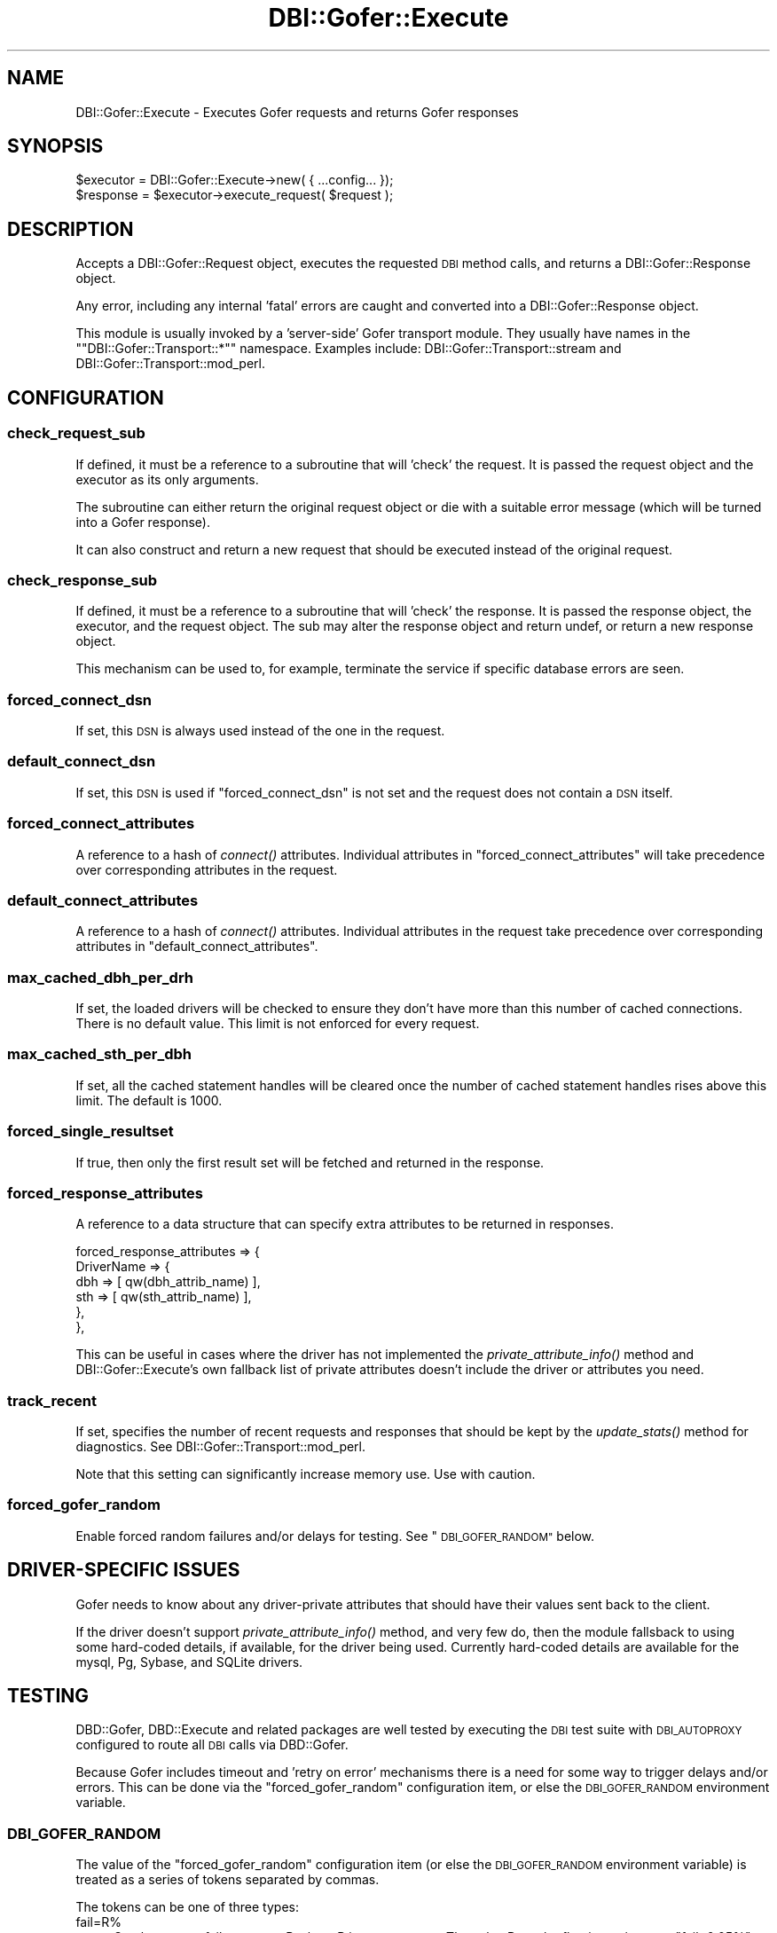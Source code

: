 .\" Automatically generated by Pod::Man 2.27 (Pod::Simple 3.28)
.\"
.\" Standard preamble:
.\" ========================================================================
.de Sp \" Vertical space (when we can't use .PP)
.if t .sp .5v
.if n .sp
..
.de Vb \" Begin verbatim text
.ft CW
.nf
.ne \\$1
..
.de Ve \" End verbatim text
.ft R
.fi
..
.\" Set up some character translations and predefined strings.  \*(-- will
.\" give an unbreakable dash, \*(PI will give pi, \*(L" will give a left
.\" double quote, and \*(R" will give a right double quote.  \*(C+ will
.\" give a nicer C++.  Capital omega is used to do unbreakable dashes and
.\" therefore won't be available.  \*(C` and \*(C' expand to `' in nroff,
.\" nothing in troff, for use with C<>.
.tr \(*W-
.ds C+ C\v'-.1v'\h'-1p'\s-2+\h'-1p'+\s0\v'.1v'\h'-1p'
.ie n \{\
.    ds -- \(*W-
.    ds PI pi
.    if (\n(.H=4u)&(1m=24u) .ds -- \(*W\h'-12u'\(*W\h'-12u'-\" diablo 10 pitch
.    if (\n(.H=4u)&(1m=20u) .ds -- \(*W\h'-12u'\(*W\h'-8u'-\"  diablo 12 pitch
.    ds L" ""
.    ds R" ""
.    ds C` ""
.    ds C' ""
'br\}
.el\{\
.    ds -- \|\(em\|
.    ds PI \(*p
.    ds L" ``
.    ds R" ''
.    ds C`
.    ds C'
'br\}
.\"
.\" Escape single quotes in literal strings from groff's Unicode transform.
.ie \n(.g .ds Aq \(aq
.el       .ds Aq '
.\"
.\" If the F register is turned on, we'll generate index entries on stderr for
.\" titles (.TH), headers (.SH), subsections (.SS), items (.Ip), and index
.\" entries marked with X<> in POD.  Of course, you'll have to process the
.\" output yourself in some meaningful fashion.
.\"
.\" Avoid warning from groff about undefined register 'F'.
.de IX
..
.nr rF 0
.if \n(.g .if rF .nr rF 1
.if (\n(rF:(\n(.g==0)) \{
.    if \nF \{
.        de IX
.        tm Index:\\$1\t\\n%\t"\\$2"
..
.        if !\nF==2 \{
.            nr % 0
.            nr F 2
.        \}
.    \}
.\}
.rr rF
.\"
.\" Accent mark definitions (@(#)ms.acc 1.5 88/02/08 SMI; from UCB 4.2).
.\" Fear.  Run.  Save yourself.  No user-serviceable parts.
.    \" fudge factors for nroff and troff
.if n \{\
.    ds #H 0
.    ds #V .8m
.    ds #F .3m
.    ds #[ \f1
.    ds #] \fP
.\}
.if t \{\
.    ds #H ((1u-(\\\\n(.fu%2u))*.13m)
.    ds #V .6m
.    ds #F 0
.    ds #[ \&
.    ds #] \&
.\}
.    \" simple accents for nroff and troff
.if n \{\
.    ds ' \&
.    ds ` \&
.    ds ^ \&
.    ds , \&
.    ds ~ ~
.    ds /
.\}
.if t \{\
.    ds ' \\k:\h'-(\\n(.wu*8/10-\*(#H)'\'\h"|\\n:u"
.    ds ` \\k:\h'-(\\n(.wu*8/10-\*(#H)'\`\h'|\\n:u'
.    ds ^ \\k:\h'-(\\n(.wu*10/11-\*(#H)'^\h'|\\n:u'
.    ds , \\k:\h'-(\\n(.wu*8/10)',\h'|\\n:u'
.    ds ~ \\k:\h'-(\\n(.wu-\*(#H-.1m)'~\h'|\\n:u'
.    ds / \\k:\h'-(\\n(.wu*8/10-\*(#H)'\z\(sl\h'|\\n:u'
.\}
.    \" troff and (daisy-wheel) nroff accents
.ds : \\k:\h'-(\\n(.wu*8/10-\*(#H+.1m+\*(#F)'\v'-\*(#V'\z.\h'.2m+\*(#F'.\h'|\\n:u'\v'\*(#V'
.ds 8 \h'\*(#H'\(*b\h'-\*(#H'
.ds o \\k:\h'-(\\n(.wu+\w'\(de'u-\*(#H)/2u'\v'-.3n'\*(#[\z\(de\v'.3n'\h'|\\n:u'\*(#]
.ds d- \h'\*(#H'\(pd\h'-\w'~'u'\v'-.25m'\f2\(hy\fP\v'.25m'\h'-\*(#H'
.ds D- D\\k:\h'-\w'D'u'\v'-.11m'\z\(hy\v'.11m'\h'|\\n:u'
.ds th \*(#[\v'.3m'\s+1I\s-1\v'-.3m'\h'-(\w'I'u*2/3)'\s-1o\s+1\*(#]
.ds Th \*(#[\s+2I\s-2\h'-\w'I'u*3/5'\v'-.3m'o\v'.3m'\*(#]
.ds ae a\h'-(\w'a'u*4/10)'e
.ds Ae A\h'-(\w'A'u*4/10)'E
.    \" corrections for vroff
.if v .ds ~ \\k:\h'-(\\n(.wu*9/10-\*(#H)'\s-2\u~\d\s+2\h'|\\n:u'
.if v .ds ^ \\k:\h'-(\\n(.wu*10/11-\*(#H)'\v'-.4m'^\v'.4m'\h'|\\n:u'
.    \" for low resolution devices (crt and lpr)
.if \n(.H>23 .if \n(.V>19 \
\{\
.    ds : e
.    ds 8 ss
.    ds o a
.    ds d- d\h'-1'\(ga
.    ds D- D\h'-1'\(hy
.    ds th \o'bp'
.    ds Th \o'LP'
.    ds ae ae
.    ds Ae AE
.\}
.rm #[ #] #H #V #F C
.\" ========================================================================
.\"
.IX Title "DBI::Gofer::Execute 3pm"
.TH DBI::Gofer::Execute 3pm "2010-12-21" "perl v5.18.2" "User Contributed Perl Documentation"
.\" For nroff, turn off justification.  Always turn off hyphenation; it makes
.\" way too many mistakes in technical documents.
.if n .ad l
.nh
.SH "NAME"
DBI::Gofer::Execute \- Executes Gofer requests and returns Gofer responses
.SH "SYNOPSIS"
.IX Header "SYNOPSIS"
.Vb 1
\&  $executor = DBI::Gofer::Execute\->new( { ...config... });
\&
\&  $response = $executor\->execute_request( $request );
.Ve
.SH "DESCRIPTION"
.IX Header "DESCRIPTION"
Accepts a DBI::Gofer::Request object, executes the requested \s-1DBI\s0 method calls,
and returns a DBI::Gofer::Response object.
.PP
Any error, including any internal 'fatal' errors are caught and converted into
a DBI::Gofer::Response object.
.PP
This module is usually invoked by a 'server\-side' Gofer transport module.
They usually have names in the "\f(CW\*(C`DBI::Gofer::Transport::*\*(C'\fR" namespace.
Examples include: DBI::Gofer::Transport::stream and DBI::Gofer::Transport::mod_perl.
.SH "CONFIGURATION"
.IX Header "CONFIGURATION"
.SS "check_request_sub"
.IX Subsection "check_request_sub"
If defined, it must be a reference to a subroutine that will 'check' the request.
It is passed the request object and the executor as its only arguments.
.PP
The subroutine can either return the original request object or die with a
suitable error message (which will be turned into a Gofer response).
.PP
It can also construct and return a new request that should be executed instead
of the original request.
.SS "check_response_sub"
.IX Subsection "check_response_sub"
If defined, it must be a reference to a subroutine that will 'check' the response.
It is passed the response object, the executor, and the request object.
The sub may alter the response object and return undef, or return a new response object.
.PP
This mechanism can be used to, for example, terminate the service if specific
database errors are seen.
.SS "forced_connect_dsn"
.IX Subsection "forced_connect_dsn"
If set, this \s-1DSN\s0 is always used instead of the one in the request.
.SS "default_connect_dsn"
.IX Subsection "default_connect_dsn"
If set, this \s-1DSN\s0 is used if \f(CW\*(C`forced_connect_dsn\*(C'\fR is not set and the request does not contain a \s-1DSN\s0 itself.
.SS "forced_connect_attributes"
.IX Subsection "forced_connect_attributes"
A reference to a hash of \fIconnect()\fR attributes. Individual attributes in
\&\f(CW\*(C`forced_connect_attributes\*(C'\fR will take precedence over corresponding attributes
in the request.
.SS "default_connect_attributes"
.IX Subsection "default_connect_attributes"
A reference to a hash of \fIconnect()\fR attributes. Individual attributes in the
request take precedence over corresponding attributes in \f(CW\*(C`default_connect_attributes\*(C'\fR.
.SS "max_cached_dbh_per_drh"
.IX Subsection "max_cached_dbh_per_drh"
If set, the loaded drivers will be checked to ensure they don't have more than
this number of cached connections. There is no default value. This limit is not
enforced for every request.
.SS "max_cached_sth_per_dbh"
.IX Subsection "max_cached_sth_per_dbh"
If set, all the cached statement handles will be cleared once the number of
cached statement handles rises above this limit. The default is 1000.
.SS "forced_single_resultset"
.IX Subsection "forced_single_resultset"
If true, then only the first result set will be fetched and returned in the response.
.SS "forced_response_attributes"
.IX Subsection "forced_response_attributes"
A reference to a data structure that can specify extra attributes to be returned in responses.
.PP
.Vb 6
\&  forced_response_attributes => {
\&      DriverName => {
\&          dbh => [ qw(dbh_attrib_name) ],
\&          sth => [ qw(sth_attrib_name) ],
\&      },
\&  },
.Ve
.PP
This can be useful in cases where the driver has not implemented the
\&\fIprivate_attribute_info()\fR method and DBI::Gofer::Execute's own fallback list of
private attributes doesn't include the driver or attributes you need.
.SS "track_recent"
.IX Subsection "track_recent"
If set, specifies the number of recent requests and responses that should be
kept by the \fIupdate_stats()\fR method for diagnostics. See DBI::Gofer::Transport::mod_perl.
.PP
Note that this setting can significantly increase memory use. Use with caution.
.SS "forced_gofer_random"
.IX Subsection "forced_gofer_random"
Enable forced random failures and/or delays for testing. See \*(L"\s-1DBI_GOFER_RANDOM\*(R"\s0 below.
.SH "DRIVER-SPECIFIC ISSUES"
.IX Header "DRIVER-SPECIFIC ISSUES"
Gofer needs to know about any driver-private attributes that should have their
values sent back to the client.
.PP
If the driver doesn't support \fIprivate_attribute_info()\fR method, and very few do,
then the module fallsback to using some hard-coded details, if available, for
the driver being used. Currently hard-coded details are available for the
mysql, Pg, Sybase, and SQLite drivers.
.SH "TESTING"
.IX Header "TESTING"
DBD::Gofer, DBD::Execute and related packages are well tested by executing the
\&\s-1DBI\s0 test suite with \s-1DBI_AUTOPROXY\s0 configured to route all \s-1DBI\s0 calls via DBD::Gofer.
.PP
Because Gofer includes timeout and 'retry on error' mechanisms there is a need
for some way to trigger delays and/or errors. This can be done via the
\&\f(CW\*(C`forced_gofer_random\*(C'\fR configuration item, or else the \s-1DBI_GOFER_RANDOM\s0 environment
variable.
.SS "\s-1DBI_GOFER_RANDOM\s0"
.IX Subsection "DBI_GOFER_RANDOM"
The value of the \f(CW\*(C`forced_gofer_random\*(C'\fR configuration item (or else the
\&\s-1DBI_GOFER_RANDOM\s0 environment variable) is treated as a series of tokens
separated by commas.
.PP
The tokens can be one of three types:
.IP "fail=R%" 4
.IX Item "fail=R%"
Set the current failure rate to R where R is a percentage.
The value R can be floating point, e.g., \f(CW\*(C`fail=0.05%\*(C'\fR.
Negative values for R have special meaning, see below.
.IP "err=N" 4
.IX Item "err=N"
Sets the current failure err value to N (instead of the \s-1DBI\s0's default 'standard
err value' of 2000000000). This is useful when you want to simulate a
specific error.
.IP "delayN=R%" 4
.IX Item "delayN=R%"
Set the current random delay rate to R where R is a percentage, and set the
current delay duration to N seconds. The values of R and N can be floating point,
e.g., \f(CW\*(C`delay0.5=0.2%\*(C'\fR.  Negative values for R have special meaning, see below.
.Sp
If R is an odd number (R % 2 == 1) then a message is logged via \fIwarn()\fR which
will be returned to, and echoed at, the client.
.IP "methodname" 4
.IX Item "methodname"
Applies the current fail, err, and delay values to the named method.
If neither a fail nor delay have been set yet then a warning is generated.
.PP
For example:
.PP
.Vb 3
\&  $executor = DBI::Gofer::Execute\->new( {
\&    forced_gofer_random => "fail=0.01%,do,delay60=1%,execute",
\&  });
.Ve
.PP
will cause the \fIdo()\fR method to fail for 0.01% of calls, and the \fIexecute()\fR method to
fail 0.01% of calls and be delayed by 60 seconds on 1% of calls.
.PP
If the percentage value (\f(CW\*(C`R\*(C'\fR) is negative then instead of the failures being
triggered randomly (via the \fIrand()\fR function) they are triggered via a sequence
number. In other words "\f(CW\*(C`fail=\-20%\*(C'\fR" will mean every fifth call will fail.
Each method has a distinct sequence number.
.SH "AUTHOR"
.IX Header "AUTHOR"
Tim Bunce, <http://www.tim.bunce.name>
.SH "LICENCE AND COPYRIGHT"
.IX Header "LICENCE AND COPYRIGHT"
Copyright (c) 2007, Tim Bunce, Ireland. All rights reserved.
.PP
This module is free software; you can redistribute it and/or
modify it under the same terms as Perl itself. See perlartistic.
